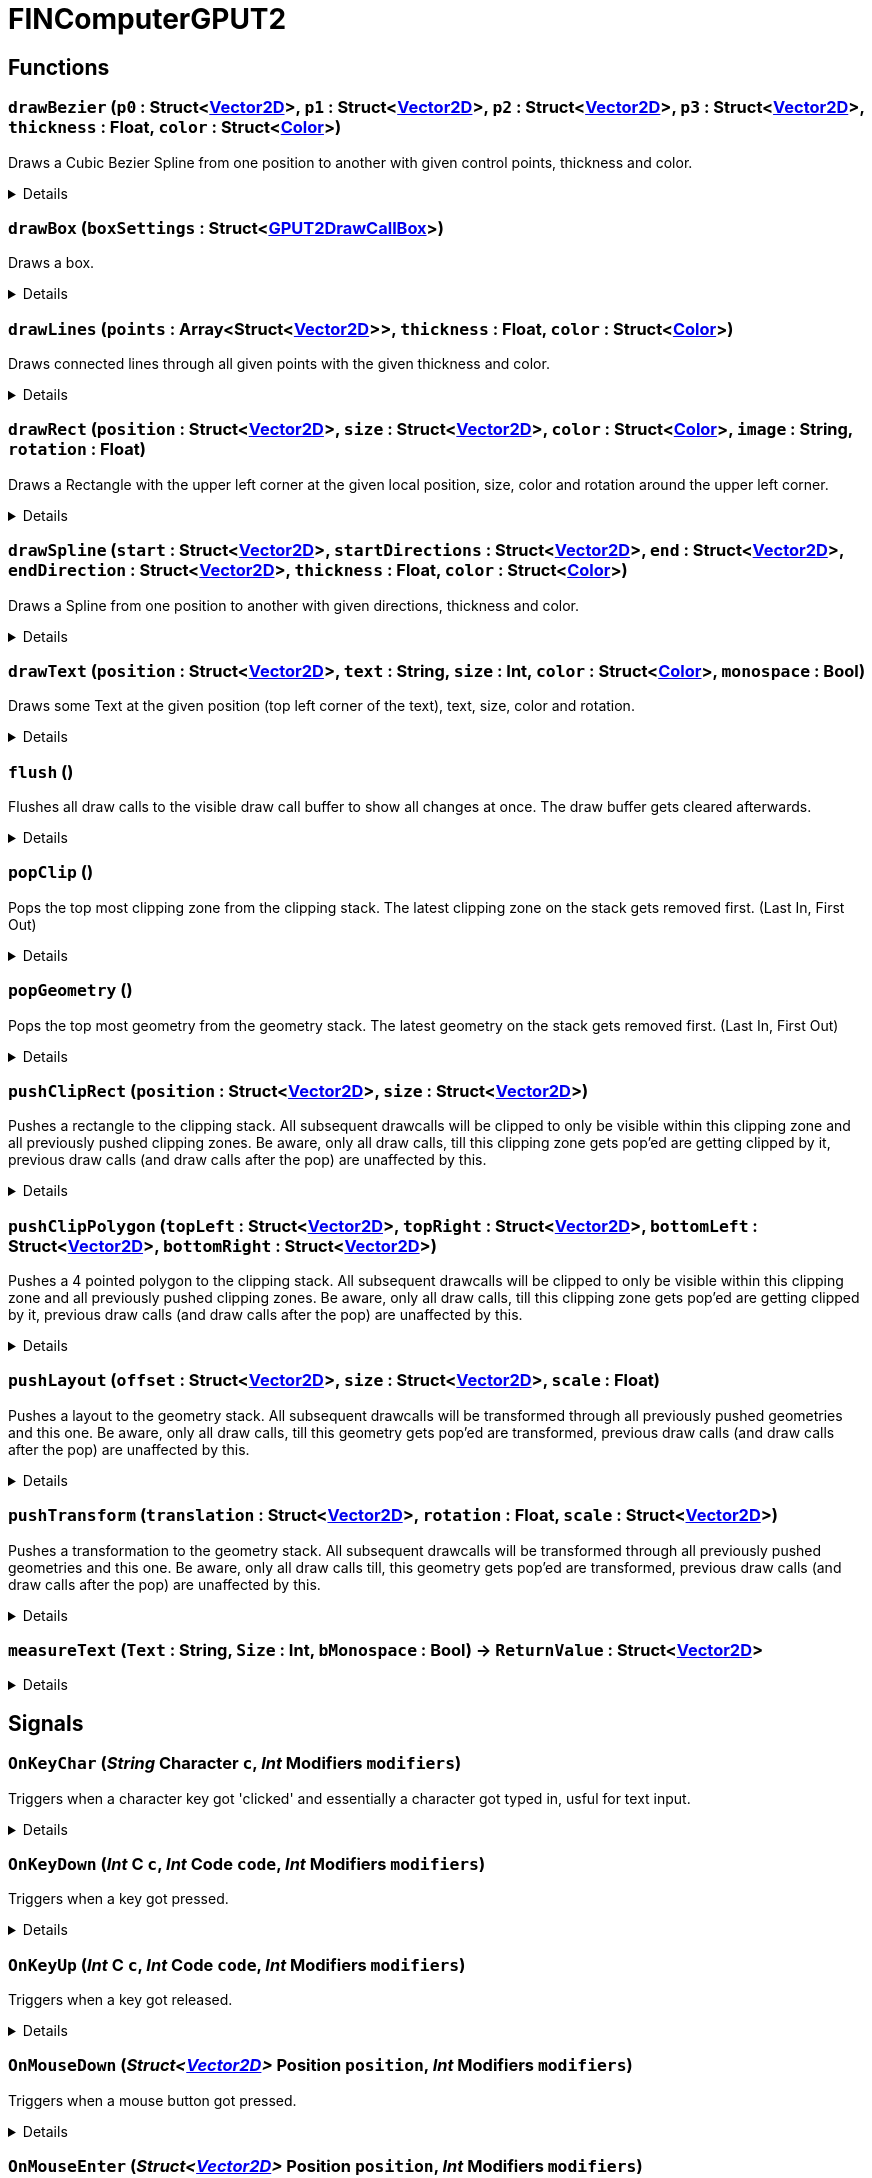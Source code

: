 = FINComputerGPUT2
:table-caption!:



// tag::interface[]

== Functions

// tag::func-drawBezier-title[]
=== `drawBezier` (`p0` : Struct<xref:/reflection/structs/Vector2D.adoc[Vector2D]>, `p1` : Struct<xref:/reflection/structs/Vector2D.adoc[Vector2D]>, `p2` : Struct<xref:/reflection/structs/Vector2D.adoc[Vector2D]>, `p3` : Struct<xref:/reflection/structs/Vector2D.adoc[Vector2D]>, `thickness` : Float, `color` : Struct<xref:/reflection/structs/Color.adoc[Color]>)
// tag::func-drawBezier[]

Draws a Cubic Bezier Spline from one position to another with given control points, thickness and color.

[%collapsible]
====
[cols="1,5a",separator="!"]
!===
! Flags
! +++<span style='color:#bb2828'><i>RuntimeSync</i></span> <span style='color:#bb2828'><i>RuntimeParallel</i></span> <span style='color:#bb2828'><i>RuntimeAsync</i></span> <span style='color:#5dafc5'><i>MemberFunc</i></span>+++

! Display Name ! Draw Bezier
!===

.Parameters
[%header,cols="1,1,4a",separator="!"]
!===
!Name !Type !Description

! *P0* `p0`
! Struct<xref:/reflection/structs/Vector2D.adoc[Vector2D]>
! The local position of the start point of the spline.

! *P1* `p1`
! Struct<xref:/reflection/structs/Vector2D.adoc[Vector2D]>
! The local position of the first control point.

! *P2* `p2`
! Struct<xref:/reflection/structs/Vector2D.adoc[Vector2D]>
! The local position of the second control point.

! *P3* `p3`
! Struct<xref:/reflection/structs/Vector2D.adoc[Vector2D]>
! The local position of the end point of the spline.

! *Thickness* `thickness`
! Float
! The thickness of the line drawn.

! *Color* `color`
! Struct<xref:/reflection/structs/Color.adoc[Color]>
! The color of the line drawn.
!===

====
// end::func-drawBezier[]
// end::func-drawBezier-title[]
// tag::func-drawBox-title[]
=== `drawBox` (`boxSettings` : Struct<xref:/reflection/structs/GPUT2DrawCallBox.adoc[GPUT2DrawCallBox]>)
// tag::func-drawBox[]

Draws a box.

[%collapsible]
====
[cols="1,5a",separator="!"]
!===
! Flags
! +++<span style='color:#bb2828'><i>RuntimeSync</i></span> <span style='color:#bb2828'><i>RuntimeParallel</i></span> <span style='color:#bb2828'><i>RuntimeAsync</i></span> <span style='color:#5dafc5'><i>MemberFunc</i></span>+++

! Display Name ! Draw Box
!===

.Parameters
[%header,cols="1,1,4a",separator="!"]
!===
!Name !Type !Description

! *Box Settings* `boxSettings`
! Struct<xref:/reflection/structs/GPUT2DrawCallBox.adoc[GPUT2DrawCallBox]>
! The settings of the box you want to draw.
!===

====
// end::func-drawBox[]
// end::func-drawBox-title[]
// tag::func-drawLines-title[]
=== `drawLines` (`points` : Array<Struct<xref:/reflection/structs/Vector2D.adoc[Vector2D]>>, `thickness` : Float, `color` : Struct<xref:/reflection/structs/Color.adoc[Color]>)
// tag::func-drawLines[]

Draws connected lines through all given points with the given thickness and color.

[%collapsible]
====
[cols="1,5a",separator="!"]
!===
! Flags
! +++<span style='color:#bb2828'><i>RuntimeSync</i></span> <span style='color:#bb2828'><i>RuntimeParallel</i></span> <span style='color:#bb2828'><i>RuntimeAsync</i></span> <span style='color:#5dafc5'><i>MemberFunc</i></span>+++

! Display Name ! Draw Lines
!===

.Parameters
[%header,cols="1,1,4a",separator="!"]
!===
!Name !Type !Description

! *Points* `points`
! Array<Struct<xref:/reflection/structs/Vector2D.adoc[Vector2D]>>
! The local points that get connected by lines one after the other.

! *thickness* `thickness`
! Float
! The thickness of the lines.

! *Color* `color`
! Struct<xref:/reflection/structs/Color.adoc[Color]>
! The color of the lines.
!===

====
// end::func-drawLines[]
// end::func-drawLines-title[]
// tag::func-drawRect-title[]
=== `drawRect` (`position` : Struct<xref:/reflection/structs/Vector2D.adoc[Vector2D]>, `size` : Struct<xref:/reflection/structs/Vector2D.adoc[Vector2D]>, `color` : Struct<xref:/reflection/structs/Color.adoc[Color]>, `image` : String, `rotation` : Float)
// tag::func-drawRect[]

Draws a Rectangle with the upper left corner at the given local position, size, color and rotation around the upper left corner.

[%collapsible]
====
[cols="1,5a",separator="!"]
!===
! Flags
! +++<span style='color:#bb2828'><i>RuntimeSync</i></span> <span style='color:#bb2828'><i>RuntimeParallel</i></span> <span style='color:#bb2828'><i>RuntimeAsync</i></span> <span style='color:#5dafc5'><i>MemberFunc</i></span>+++

! Display Name ! Draw Rectangle
!===

.Parameters
[%header,cols="1,1,4a",separator="!"]
!===
!Name !Type !Description

! *Position* `position`
! Struct<xref:/reflection/structs/Vector2D.adoc[Vector2D]>
! The local position of the upper left corner of the rectangle.

! *Size* `size`
! Struct<xref:/reflection/structs/Vector2D.adoc[Vector2D]>
! The size of the rectangle.

! *Color* `color`
! Struct<xref:/reflection/structs/Color.adoc[Color]>
! The color of the rectangle.

! *Image* `image`
! String
! If not empty string, should be image reference that should be placed inside the rectangle.

! *Rotation* `rotation`
! Float
! The rotation of the rectangle around the upper left corner in degrees.
!===

====
// end::func-drawRect[]
// end::func-drawRect-title[]
// tag::func-drawSpline-title[]
=== `drawSpline` (`start` : Struct<xref:/reflection/structs/Vector2D.adoc[Vector2D]>, `startDirections` : Struct<xref:/reflection/structs/Vector2D.adoc[Vector2D]>, `end` : Struct<xref:/reflection/structs/Vector2D.adoc[Vector2D]>, `endDirection` : Struct<xref:/reflection/structs/Vector2D.adoc[Vector2D]>, `thickness` : Float, `color` : Struct<xref:/reflection/structs/Color.adoc[Color]>)
// tag::func-drawSpline[]

Draws a Spline from one position to another with given directions, thickness and color.

[%collapsible]
====
[cols="1,5a",separator="!"]
!===
! Flags
! +++<span style='color:#bb2828'><i>RuntimeSync</i></span> <span style='color:#bb2828'><i>RuntimeParallel</i></span> <span style='color:#bb2828'><i>RuntimeAsync</i></span> <span style='color:#5dafc5'><i>MemberFunc</i></span>+++

! Display Name ! Draw Spline
!===

.Parameters
[%header,cols="1,1,4a",separator="!"]
!===
!Name !Type !Description

! *Start* `start`
! Struct<xref:/reflection/structs/Vector2D.adoc[Vector2D]>
! The local position of the start point of the spline.

! *Start Direction* `startDirections`
! Struct<xref:/reflection/structs/Vector2D.adoc[Vector2D]>
! The direction of the spline of how it exists the start point.

! *End* `end`
! Struct<xref:/reflection/structs/Vector2D.adoc[Vector2D]>
! The local position of the end point of the spline.

! *End Directions* `endDirection`
! Struct<xref:/reflection/structs/Vector2D.adoc[Vector2D]>
! The direction of how the spline enters the end position.

! *Thickness* `thickness`
! Float
! The thickness of the line drawn.

! *Color* `color`
! Struct<xref:/reflection/structs/Color.adoc[Color]>
! The color of the line drawn.
!===

====
// end::func-drawSpline[]
// end::func-drawSpline-title[]
// tag::func-drawText-title[]
=== `drawText` (`position` : Struct<xref:/reflection/structs/Vector2D.adoc[Vector2D]>, `text` : String, `size` : Int, `color` : Struct<xref:/reflection/structs/Color.adoc[Color]>, `monospace` : Bool)
// tag::func-drawText[]

Draws some Text at the given position (top left corner of the text), text, size, color and rotation.

[%collapsible]
====
[cols="1,5a",separator="!"]
!===
! Flags
! +++<span style='color:#bb2828'><i>RuntimeSync</i></span> <span style='color:#bb2828'><i>RuntimeParallel</i></span> <span style='color:#bb2828'><i>RuntimeAsync</i></span> <span style='color:#5dafc5'><i>MemberFunc</i></span>+++

! Display Name ! Draw Text
!===

.Parameters
[%header,cols="1,1,4a",separator="!"]
!===
!Name !Type !Description

! *Position* `position`
! Struct<xref:/reflection/structs/Vector2D.adoc[Vector2D]>
! The position of the top left corner of the text.

! *Text* `text`
! String
! The text to draw.

! *Size* `size`
! Int
! The font size used.

! *Color* `color`
! Struct<xref:/reflection/structs/Color.adoc[Color]>
! The color of the text.

! *Monospace* `monospace`
! Bool
! True if a monospace font should be used.
!===

====
// end::func-drawText[]
// end::func-drawText-title[]
// tag::func-flush-title[]
=== `flush` ()
// tag::func-flush[]

Flushes all draw calls to the visible draw call buffer to show all changes at once. The draw buffer gets cleared afterwards.

[%collapsible]
====
[cols="1,5a",separator="!"]
!===
! Flags
! +++<span style='color:#bb2828'><i>RuntimeSync</i></span> <span style='color:#bb2828'><i>RuntimeParallel</i></span> <span style='color:#5dafc5'><i>MemberFunc</i></span>+++

! Display Name ! Flush
!===

====
// end::func-flush[]
// end::func-flush-title[]
// tag::func-popClip-title[]
=== `popClip` ()
// tag::func-popClip[]

Pops the top most clipping zone from the clipping stack. The latest clipping zone on the stack gets removed first. (Last In, First Out)

[%collapsible]
====
[cols="1,5a",separator="!"]
!===
! Flags
! +++<span style='color:#bb2828'><i>RuntimeSync</i></span> <span style='color:#bb2828'><i>RuntimeParallel</i></span> <span style='color:#bb2828'><i>RuntimeAsync</i></span> <span style='color:#5dafc5'><i>MemberFunc</i></span>+++

! Display Name ! Pop Clipping Zone
!===

====
// end::func-popClip[]
// end::func-popClip-title[]
// tag::func-popGeometry-title[]
=== `popGeometry` ()
// tag::func-popGeometry[]

Pops the top most geometry from the geometry stack. The latest geometry on the stack gets removed first. (Last In, First Out)

[%collapsible]
====
[cols="1,5a",separator="!"]
!===
! Flags
! +++<span style='color:#bb2828'><i>RuntimeSync</i></span> <span style='color:#bb2828'><i>RuntimeParallel</i></span> <span style='color:#bb2828'><i>RuntimeAsync</i></span> <span style='color:#5dafc5'><i>MemberFunc</i></span>+++

! Display Name ! Pop Geometry
!===

====
// end::func-popGeometry[]
// end::func-popGeometry-title[]
// tag::func-pushClipRect-title[]
=== `pushClipRect` (`position` : Struct<xref:/reflection/structs/Vector2D.adoc[Vector2D]>, `size` : Struct<xref:/reflection/structs/Vector2D.adoc[Vector2D]>)
// tag::func-pushClipRect[]

Pushes a rectangle to the clipping stack. All subsequent drawcalls will be clipped to only be visible within this clipping zone and all previously pushed clipping zones. Be aware, only all draw calls, till this clipping zone gets pop'ed are getting clipped by it, previous draw calls (and draw calls after the pop) are unaffected by this.

[%collapsible]
====
[cols="1,5a",separator="!"]
!===
! Flags
! +++<span style='color:#bb2828'><i>RuntimeSync</i></span> <span style='color:#bb2828'><i>RuntimeParallel</i></span> <span style='color:#bb2828'><i>RuntimeAsync</i></span> <span style='color:#5dafc5'><i>MemberFunc</i></span>+++

! Display Name ! Push Clip Rectangle
!===

.Parameters
[%header,cols="1,1,4a",separator="!"]
!===
!Name !Type !Description

! *Position* `position`
! Struct<xref:/reflection/structs/Vector2D.adoc[Vector2D]>
! The local position of the upper left corner of the clipping rectangle.

! *Size* `size`
! Struct<xref:/reflection/structs/Vector2D.adoc[Vector2D]>
! The size of the clipping rectangle.
!===

====
// end::func-pushClipRect[]
// end::func-pushClipRect-title[]
// tag::func-pushClipPolygon-title[]
=== `pushClipPolygon` (`topLeft` : Struct<xref:/reflection/structs/Vector2D.adoc[Vector2D]>, `topRight` : Struct<xref:/reflection/structs/Vector2D.adoc[Vector2D]>, `bottomLeft` : Struct<xref:/reflection/structs/Vector2D.adoc[Vector2D]>, `bottomRight` : Struct<xref:/reflection/structs/Vector2D.adoc[Vector2D]>)
// tag::func-pushClipPolygon[]

Pushes a 4 pointed polygon to the clipping stack. All subsequent drawcalls will be clipped to only be visible within this clipping zone and all previously pushed clipping zones. Be aware, only all draw calls, till this clipping zone gets pop'ed are getting clipped by it, previous draw calls (and draw calls after the pop) are unaffected by this.

[%collapsible]
====
[cols="1,5a",separator="!"]
!===
! Flags
! +++<span style='color:#bb2828'><i>RuntimeSync</i></span> <span style='color:#bb2828'><i>RuntimeParallel</i></span> <span style='color:#bb2828'><i>RuntimeAsync</i></span> <span style='color:#5dafc5'><i>MemberFunc</i></span>+++

! Display Name ! Push Clipping Polygon
!===

.Parameters
[%header,cols="1,1,4a",separator="!"]
!===
!Name !Type !Description

! *Top Left* `topLeft`
! Struct<xref:/reflection/structs/Vector2D.adoc[Vector2D]>
! The local position of the top left point.

! *Top Right* `topRight`
! Struct<xref:/reflection/structs/Vector2D.adoc[Vector2D]>
! The local position of the top right point.

! *Bottom Left* `bottomLeft`
! Struct<xref:/reflection/structs/Vector2D.adoc[Vector2D]>
! The local position of the top right point.

! *Bottom Right* `bottomRight`
! Struct<xref:/reflection/structs/Vector2D.adoc[Vector2D]>
! The local position of the bottom right point.
!===

====
// end::func-pushClipPolygon[]
// end::func-pushClipPolygon-title[]
// tag::func-pushLayout-title[]
=== `pushLayout` (`offset` : Struct<xref:/reflection/structs/Vector2D.adoc[Vector2D]>, `size` : Struct<xref:/reflection/structs/Vector2D.adoc[Vector2D]>, `scale` : Float)
// tag::func-pushLayout[]

Pushes a layout to the geometry stack. All subsequent drawcalls will be transformed through all previously pushed geometries and this one. Be aware, only all draw calls, till this geometry gets pop'ed are transformed, previous draw calls (and draw calls after the pop) are unaffected by this.

[%collapsible]
====
[cols="1,5a",separator="!"]
!===
! Flags
! +++<span style='color:#bb2828'><i>RuntimeSync</i></span> <span style='color:#bb2828'><i>RuntimeParallel</i></span> <span style='color:#bb2828'><i>RuntimeAsync</i></span> <span style='color:#5dafc5'><i>MemberFunc</i></span>+++

! Display Name ! Push Layout
!===

.Parameters
[%header,cols="1,1,4a",separator="!"]
!===
!Name !Type !Description

! *Offset* `offset`
! Struct<xref:/reflection/structs/Vector2D.adoc[Vector2D]>
! The local translation (or offset) that is supposed to happen to all further drawcalls. Translation can be also thought as 'repositioning'.

! *Size* `size`
! Struct<xref:/reflection/structs/Vector2D.adoc[Vector2D]>
! The scale that gets applied to the whole screen localy along both axis. No change in scale is 1.

! *Scale* `scale`
! Float
! 
!===

====
// end::func-pushLayout[]
// end::func-pushLayout-title[]
// tag::func-pushTransform-title[]
=== `pushTransform` (`translation` : Struct<xref:/reflection/structs/Vector2D.adoc[Vector2D]>, `rotation` : Float, `scale` : Struct<xref:/reflection/structs/Vector2D.adoc[Vector2D]>)
// tag::func-pushTransform[]

Pushes a transformation to the geometry stack. All subsequent drawcalls will be transformed through all previously pushed geometries and this one. Be aware, only all draw calls till, this geometry gets pop'ed are transformed, previous draw calls (and draw calls after the pop) are unaffected by this.

[%collapsible]
====
[cols="1,5a",separator="!"]
!===
! Flags
! +++<span style='color:#bb2828'><i>RuntimeSync</i></span> <span style='color:#bb2828'><i>RuntimeParallel</i></span> <span style='color:#bb2828'><i>RuntimeAsync</i></span> <span style='color:#5dafc5'><i>MemberFunc</i></span>+++

! Display Name ! Push Transform
!===

.Parameters
[%header,cols="1,1,4a",separator="!"]
!===
!Name !Type !Description

! *Translation* `translation`
! Struct<xref:/reflection/structs/Vector2D.adoc[Vector2D]>
! The local translation that is supposed to happen to all further drawcalls. Translation can be also thought as 'repositioning'.

! *Rotation* `rotation`
! Float
! The local rotation that gets applied to all subsequent draw calls. The origin of the rotation is the whole screens center point. The value is in degrees.

! *Scale* `scale`
! Struct<xref:/reflection/structs/Vector2D.adoc[Vector2D]>
! The scale that gets applied to the whole screen localy along the (rotated) axis. No change in scale is (1,1).
!===

====
// end::func-pushTransform[]
// end::func-pushTransform-title[]
// tag::func-measureText-title[]
=== `measureText` (`Text` : String, `Size` : Int, `bMonospace` : Bool) -> `ReturnValue` : Struct<xref:/reflection/structs/Vector2D.adoc[Vector2D]>
// tag::func-measureText[]



[%collapsible]
====
[cols="1,5a",separator="!"]
!===
! Flags
! +++<span style='color:#bb2828'><i>RuntimeSync</i></span> <span style='color:#5dafc5'><i>MemberFunc</i></span>+++

! Display Name ! measureText
!===

.Parameters
[%header,cols="1,1,4a",separator="!"]
!===
!Name !Type !Description

! *Text* `Text`
! String
! 

! *Size* `Size`
! Int
! 

! *bMonospace* `bMonospace`
! Bool
! 
!===

.Return Values
[%header,cols="1,1,4a",separator="!"]
!===
!Name !Type !Description

! *ReturnValue* `ReturnValue`
! Struct<xref:/reflection/structs/Vector2D.adoc[Vector2D]>
! 
!===

====
// end::func-measureText[]
// end::func-measureText-title[]

== Signals

=== `OnKeyChar` (_String_ *Character* `c`, _Int_ *Modifiers* `modifiers`)

Triggers when a character key got 'clicked' and essentially a character got typed in, usful for text input.

[%collapsible]
====
.Parameters
[%header,cols="1,1,4a",separator="!"]
!===
!Name !Type !Description

! *Character* `c`
! String
! The character that got typed in as string.

! *Modifiers* `modifiers`
! Int
! The Modifiers-Bit-Field providing information about the key release event.
  Bits:
  1th left mouse pressed
  2th right mouse button pressed
  3th ctrl key pressed
  4th shift key pressed
  5th alt key pressed
  6th cmd key pressed
!===
====

=== `OnKeyDown` (_Int_ *C* `c`, _Int_ *Code* `code`, _Int_ *Modifiers* `modifiers`)

Triggers when a key got pressed.

[%collapsible]
====
.Parameters
[%header,cols="1,1,4a",separator="!"]
!===
!Name !Type !Description

! *C* `c`
! Int
! The ASCII number of the character typed in.

! *Code* `code`
! Int
! The number code of the pressed key.

! *Modifiers* `modifiers`
! Int
! The Modifiers-Bit-Field providing information about the key press event.
  Bits:
  1th left mouse pressed
  2th right mouse button pressed
  3th ctrl key pressed
  4th shift key pressed
  5th alt key pressed
  6th cmd key pressed
!===
====

=== `OnKeyUp` (_Int_ *C* `c`, _Int_ *Code* `code`, _Int_ *Modifiers* `modifiers`)

Triggers when a key got released.

[%collapsible]
====
.Parameters
[%header,cols="1,1,4a",separator="!"]
!===
!Name !Type !Description

! *C* `c`
! Int
! The ASCII number of the character typed in.

! *Code* `code`
! Int
! The number code of the pressed key.

! *Modifiers* `modifiers`
! Int
! The Modifiers-Bit-Field providing information about the key release event.
  Bits:
  1th left mouse pressed
  2th right mouse button pressed
  3th ctrl key pressed
  4th shift key pressed
  5th alt key pressed
  6th cmd key pressed
!===
====

=== `OnMouseDown` (_Struct<xref:/reflection/structs/Vector2D.adoc[Vector2D]>_ *Position* `position`, _Int_ *Modifiers* `modifiers`)

Triggers when a mouse button got pressed.

[%collapsible]
====
.Parameters
[%header,cols="1,1,4a",separator="!"]
!===
!Name !Type !Description

! *Position* `position`
! Struct<xref:/reflection/structs/Vector2D.adoc[Vector2D]>
! The position of the cursor.

! *Modifiers* `modifiers`
! Int
! The Modifier-Bit-Field providing information about the pressed button event.
  Bits:
  1th left mouse pressed
  2th right mouse button pressed
  3th ctrl key pressed
  4th shift key pressed
  5th alt key pressed
  6th cmd key pressed
!===
====

=== `OnMouseEnter` (_Struct<xref:/reflection/structs/Vector2D.adoc[Vector2D]>_ *Position* `position`, _Int_ *Modifiers* `modifiers`)

Triggers when the mouse cursor enters the screen area.

[%collapsible]
====
.Parameters
[%header,cols="1,1,4a",separator="!"]
!===
!Name !Type !Description

! *Position* `position`
! Struct<xref:/reflection/structs/Vector2D.adoc[Vector2D]>
! The position of the cursor.

! *Modifiers* `modifiers`
! Int
! The Modifiers-Bit-Field providing information about the move event.
  Bits:
  1th left mouse pressed
  2th right mouse button pressed
  3th ctrl key pressed
  4th shift key pressed
  5th alt key pressed
  6th cmd key pressed
!===
====

=== `OnMouseLeave` (_Struct<xref:/reflection/structs/Vector2D.adoc[Vector2D]>_ *Position* `position`, _Int_ *Modifiers* `modifiers`)

Triggers when the mouse cursor leaves the screen area.

[%collapsible]
====
.Parameters
[%header,cols="1,1,4a",separator="!"]
!===
!Name !Type !Description

! *Position* `position`
! Struct<xref:/reflection/structs/Vector2D.adoc[Vector2D]>
! The position of the cursor.

! *Modifiers* `modifiers`
! Int
! The Modifiers-Bit-Field providing information about the move event.
  Bits:
  1th left mouse pressed
  2th right mouse button pressed
  3th ctrl key pressed
  4th shift key pressed
  5th alt key pressed
  6th cmd key pressed
!===
====

=== `OnMouseMove` (_Struct<xref:/reflection/structs/Vector2D.adoc[Vector2D]>_ *Position* `position`, _Float_ *Wheel Delta* `wheelDelta`, _Int_ *Modifiers* `modifiers`)

Triggers when the mouse cursor moves on the screen.

[%collapsible]
====
.Parameters
[%header,cols="1,1,4a",separator="!"]
!===
!Name !Type !Description

! *Position* `position`
! Struct<xref:/reflection/structs/Vector2D.adoc[Vector2D]>
! The position of the cursor.

! *Wheel Delta* `wheelDelta`
! Float
! The delta value of how much the mouse wheel got moved.

! *Modifiers* `modifiers`
! Int
! The Modifiers-Bit-Field providing information about the move event.
  Bits:
  1th left mouse pressed
  2th right mouse button pressed
  3th ctrl key pressed
  4th shift key pressed
  5th alt key pressed
  6th cmd key pressed
!===
====

=== `OnMouseMove` (_Struct<xref:/reflection/structs/Vector2D.adoc[Vector2D]>_ *Position* `position`, _Int_ *Modifiers* `modifiers`)

Triggers when the mouse cursor moves on the screen.

[%collapsible]
====
.Parameters
[%header,cols="1,1,4a",separator="!"]
!===
!Name !Type !Description

! *Position* `position`
! Struct<xref:/reflection/structs/Vector2D.adoc[Vector2D]>
! The position of the cursor.

! *Modifiers* `modifiers`
! Int
! The Modifiers-Bit-Field providing information about the move event.
  Bits:
  1th left mouse pressed
  2th right mouse button pressed
  3th ctrl key pressed
  4th shift key pressed
  5th alt key pressed
  6th cmd key pressed
!===
====

=== `OnMouseUp` (_Struct<xref:/reflection/structs/Vector2D.adoc[Vector2D]>_ *Position* `position`, _Int_ *Modifiers* `modifiers`)

Triggers when a mouse button got released.

[%collapsible]
====
.Parameters
[%header,cols="1,1,4a",separator="!"]
!===
!Name !Type !Description

! *Position* `position`
! Struct<xref:/reflection/structs/Vector2D.adoc[Vector2D]>
! The position of the cursor.

! *Modifiers* `modifiers`
! Int
! The Modifiers-Bit-Field providing information about the released button event.
  Bits:
  1th left mouse pressed
  2th right mouse button pressed
  3th ctrl key pressed
  4th shift key pressed
  5th alt key pressed
  6th cmd key pressed
!===
====


// end::interface[]

